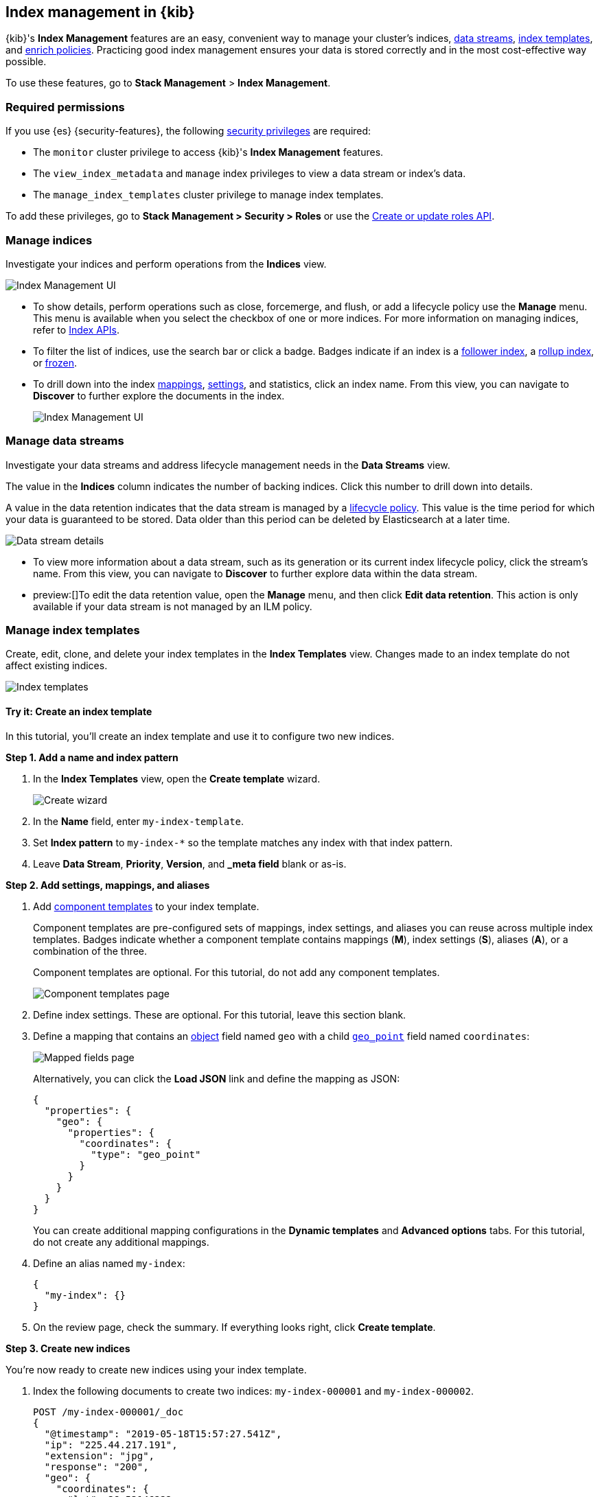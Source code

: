 [role="xpack"]
[[index-mgmt]]
== Index management in {kib}

{kib}'s *Index Management* features are an easy, convenient way to manage your
cluster's indices, <<data-streams,data streams>>, <<index-templates,index
templates>>, and <<ingest-enriching-data,enrich policies>>. Practicing good index management ensures your data is stored
correctly and in the most cost-effective way possible.

To use these features, go to *Stack Management* > *Index Management*.

[discrete]
[[index-mgmt-wyl]]


[discrete]
[[index-mgm-req-permissions]]
=== Required permissions

If you use {es} {security-features}, the following
<<security-privileges,security privileges>> are required:

* The `monitor` cluster privilege to access {kib}'s *Index Management* features.
* The `view_index_metadata` and `manage` index privileges to view a data stream
or index's data.
* The `manage_index_templates` cluster privilege to manage index templates.

To add these privileges, go to *Stack Management > Security > Roles* or use the <<security-api-put-role,Create or update roles API>>.

[discrete]
[[view-edit-indices]]
=== Manage indices

Investigate your indices and perform operations from the *Indices* view.

[role="screenshot"]
image::images/index-mgmt/management_index_labels.png[Index Management UI]

* To show details, perform operations such as close, forcemerge, and flush, or add a lifecycle policy use the *Manage* menu. This menu
is available when you select the checkbox of one or more
indices. For more information on managing indices, refer to <<indices, Index APIs>>.

* To filter the list of indices, use the search bar or click a badge.
Badges indicate if an index is a <<ccr-put-follow,follower index>>, a
<<rollup-get-rollup-index-caps,rollup index>>, or <<unfreeze-index-api,frozen>>.

* To drill down into the index
<<mapping,mappings>>, <<index-modules-settings,settings>>, and statistics,
click an index name. From this view, you can navigate to *Discover* to
further explore the documents in the index.
+
[role="screenshot"]
image::images/index-mgmt/management_index_details.png[Index Management UI]


[float]
[[manage-data-streams]]
=== Manage data streams

Investigate your data streams and address lifecycle management needs in the *Data Streams* view.

The value in the *Indices* column indicates the number of backing indices. Click this number to drill down into details.

A value in the data retention indicates that the data stream is managed by a <<data-stream-lifecycle,lifecycle policy>>.
This value is the time period for which your data is guaranteed to be stored. Data older than this period can be deleted by
Elasticsearch at a later time.

[role="screenshot"]
image::images/index-mgmt/management-data-stream.png[Data stream details]

* To view more information about a data stream, such as its generation or its
current index lifecycle policy, click the stream's name. From this view, you can navigate to *Discover* to
further explore data within the data stream.

* preview:[]To edit the data retention value, open the *Manage* menu, and then click *Edit data retention*.
This action is only available if your data stream is not managed by an ILM policy.

[float]
[[manage-index-templates]]
=== Manage index templates

Create,
edit, clone, and delete your index templates in the *Index Templates* view. Changes made to an index template do not
affect existing indices.

[role="screenshot"]
image::images/index-mgmt/management-index-templates.png[Index templates]

[float]
==== Try it: Create an index template

In this tutorial, you’ll create an index template and use it to configure two
new indices.

*Step 1. Add a name and index pattern*

. In the *Index Templates* view, open the *Create template* wizard.
+
[role="screenshot"]
image::images/index-mgmt/management_index_create_wizard.png[Create wizard]

. In the *Name* field, enter `my-index-template`.

. Set *Index pattern* to `my-index-*` so the template matches any index
with that index pattern.

. Leave *Data Stream*, *Priority*, *Version*, and *_meta field* blank or as-is.

*Step 2. Add settings, mappings, and aliases*

. Add <<indices-component-template,component templates>> to your index template.
+
Component templates are pre-configured sets of mappings, index settings, and
aliases you can reuse across multiple index templates. Badges indicate
whether a component template contains mappings (*M*), index settings (*S*),
aliases (*A*), or a combination of the three.
+
Component templates are optional. For this tutorial, do not add any component
templates.
+
[role="screenshot"]
image::images/index-mgmt/management_index_component_template.png[Component templates page]

. Define index settings. These are optional. For this tutorial, leave this
section blank.

. Define a mapping that contains an <<object,object>> field named `geo` with a
child <<geo-point,`geo_point`>> field named `coordinates`:
+
[role="screenshot"]
image::images/index-mgmt/management-index-templates-mappings.png[Mapped fields page]
+
Alternatively, you can click the *Load JSON* link and define the mapping as JSON:
+
[source,js]
----
{
  "properties": {
    "geo": {
      "properties": {
        "coordinates": {
          "type": "geo_point"
        }
      }
    }
  }
}
----
// NOTCONSOLE
+
You can create additional mapping configurations in the *Dynamic templates* and
*Advanced options* tabs. For this tutorial, do not create any additional
mappings.

. Define an alias named `my-index`:
+
[source,js]
----
{
  "my-index": {}
}
----
// NOTCONSOLE

. On the review page, check the summary. If everything looks right, click
*Create template*.

*Step 3. Create new indices*

You’re now ready to create new indices using your index template.

. Index the following documents to create two indices:
`my-index-000001` and `my-index-000002`.
+
[source,console]
----
POST /my-index-000001/_doc
{
  "@timestamp": "2019-05-18T15:57:27.541Z",
  "ip": "225.44.217.191",
  "extension": "jpg",
  "response": "200",
  "geo": {
    "coordinates": {
      "lat": 38.53146222,
      "lon": -121.7864906
    }
  },
  "url": "https://media-for-the-masses.theacademyofperformingartsandscience.org/uploads/charles-fullerton.jpg"
}

POST /my-index-000002/_doc
{
  "@timestamp": "2019-05-20T03:44:20.844Z",
  "ip": "198.247.165.49",
  "extension": "php",
  "response": "200",
  "geo": {
    "coordinates": {
      "lat": 37.13189556,
      "lon": -76.4929875
    }
  },
  "memory": 241720,
  "url": "https://theacademyofperformingartsandscience.org/people/type:astronauts/name:laurel-b-clark/profile"
}
----

. Use the <<indices-get-index,get index API>> to view the configurations for the
new indices. The indices were configured using the index template you created
earlier.
+
[source,console]
--------------------------------------------------
GET /my-index-000001,my-index-000002
--------------------------------------------------
// TEST[continued]

[float]
[[manage-enrich-policies]]
=== Manage enrich policies

Use the *Enrich Policies* view to add data from your existing indices to incoming documents during ingest.
An enrich policy contains:

* The policy type that determines how the processor matches the enrich data to incoming documents
* The source indices that store enrich data as documents
* The fields from the source indices used to match incoming documents
* The enrich fields containing enrich data from the source indices that you want to add to incoming documents

[role="screenshot"]
image::images/index-mgmt/management-enrich-policies.png[Enrich policies]


When creating an enrich policy, the UI walks you through the configuration setup and selecting the fields.
Before you can use the policy with an enrich processor, you must execute the policy.

When executed, an enrich policy uses enrich data from the policy’s source indices
to create a streamlined system index called the enrich index. The processor uses this index to match and enrich incoming documents.

Check out these examples:

* <<geo-match-enrich-policy-type>>
* <<match-enrich-policy-type>>
* <<range-enrich-policy-type>>
